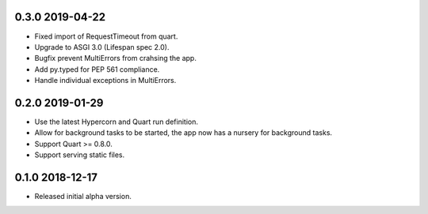 0.3.0 2019-04-22
----------------

* Fixed import of RequestTimeout from quart.
* Upgrade to ASGI 3.0 (Lifespan spec 2.0).
* Bugfix prevent MultiErrors from crahsing the app.
* Add py.typed for PEP 561 compliance.
* Handle individual exceptions in MultiErrors.

0.2.0 2019-01-29
----------------

* Use the latest Hypercorn and Quart run definition.
* Allow for background tasks to be started, the app now has a nursery
  for background tasks.
* Support Quart >= 0.8.0.
* Support serving static files.

0.1.0 2018-12-17
----------------

* Released initial alpha version.
